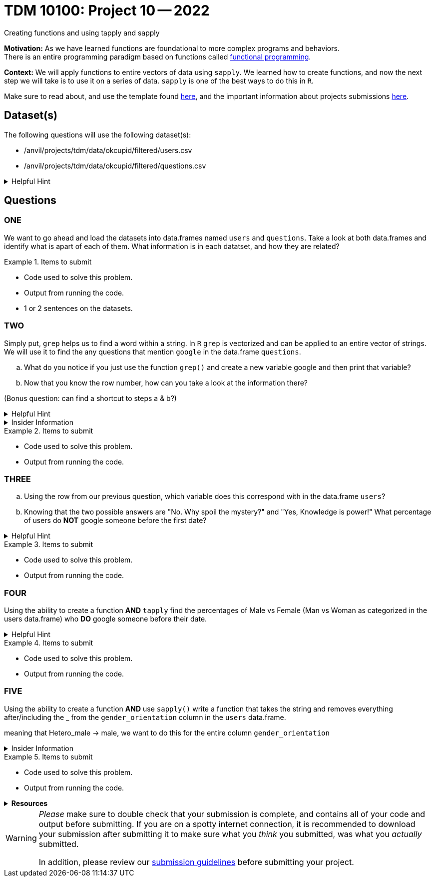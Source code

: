 = TDM 10100: Project 10 -- 2022
Creating functions and using tapply and sapply

**Motivation:**  As we have learned functions are foundational to more complex programs and behaviors. +
There is an entire programming paradigm based on functions called https://en.wikipedia.org/wiki/Functional_programming[functional programming].

**Context:** 
We will apply functions to entire vectors of data using `sapply`. We learned how to create functions, and now the next step we will take is to use it on a series of data. `sapply` is one of the best ways to do this in `R`. 

Make sure to read about, and use the template found xref:templates.adoc[here], and the important information about projects submissions xref:submissions.adoc[here].

== Dataset(s)

The following questions will use the following dataset(s):

* /anvil/projects/tdm/data/okcupid/filtered/users.csv
* /anvil/projects/tdm/data/okcupid/filtered/questions.csv

.Helpful Hint
[%collapsible]
====
read.csv() function automatically delineates by a comma`,` +
You can use other delimiters by using adding the `sep` argument +
i.e. `read.csv(...sep=';')` +

Use the `readlines(...,n=x)` function to see the first x number of rows to identify what the character that you will use in the `sep` argument.  
====


== Questions

=== ONE
We want to go ahead and load the datasets into data.frames named `users` and `questions`. Take a look at both data.frames and identify what is apart of each of them. What information is in each datatset, and how they are related?


.Items to submit
====
- Code used to solve this problem.
- Output from running the code.
- 1 or 2 sentences on the datasets.
====

=== TWO
Simply put, `grep` helps us to find a word within a string. In `R` `grep` is vectorized and can be applied to an entire vector of strings. We will use it to find the any questions that mention `google` in the data.frame `questions`.
[loweralpha]
.. What do you notice if you just use the function `grep()` and create a new variable google and then print that variable?

.. Now that you know the row number, how can you take a look at the information there?

(Bonus question: can find a shortcut to steps a & b?)

.Helpful Hint
[%collapsible]
====
https://www.rdocumentation.org/packages/base/versions/3.6.2/topics/grep[*grep*] - `grep()` is a function in `R` that is used to search for matches of a pattern within each element of a string. 
[source,r]
----
grep(pattern, x, ignore.case = FALSE, perl = FALSE, value = FALSE,
     fixed = FALSE, useBytes = FALSE, invert = FALSE)

grepl(pattern, x, ignore.case = FALSE, perl = FALSE,
      fixed = FALSE, useBytes = FALSE)
----
====

.Insider Information
[%collapsible]
====
Just an FYI refresh: +

* `<-` is an assignment operator, it assigns values to a variable

* Functions *must* be called using the round brackets aka parenthesis *`()`* 

* Square brackets *`[]`*, are also called `extraction operators` as they are used to help extract specific elements from a vector or matrix. 
====

.Items to submit
====
- Code used to solve this problem.
- Output from running the code.
====

=== THREE
[loweralpha]
.. Using the row from our previous question, which variable does this correspond with in the data.frame `users`? 

.. Knowing that the two possible answers are "No. Why spoil the mystery?" and "Yes, Knowledge is power!" What percentage of users do *NOT* google someone before the first date?


.Helpful Hint
[%collapsible]
====
* Row 2172 in `questions` corresponds to column named `q170849` in `users`

* The `table()` function can be used to quickly create frequency tables 

* The `prop.table()` function can calculate the value of each cell in a table as a proportion of all values.
====

.Items to submit
====
- Code used to solve this problem.
- Output from running the code.
====

=== FOUR

Using the ability to create a function *AND* `tapply` find the percentages of Male vs Female  (Man vs Woman as categorized in the users data.frame) who *DO* google someone before their date. 



.Helpful Hint
[%collapsible]
====
* https://www.rdocumentation.org/packages/base/versions/3.6.2/topics/tapply[`tapply()`] function can be used to apply some function to a vector that has been grouped by another vector. 
`tapply(x,INDEX, FUNCTION)`
====


.Items to submit
====
- Code used to solve this problem.
- Output from running the code.
====

=== FIVE

Using the ability to create a function *AND* use `sapply()` write a function that takes the string and removes everything after/including the _ from the `gender_orientation` column in the `users` data.frame.

meaning that Hetero_male -> male, we want to do this for the entire column `gender_orientation`



.Insider Information
[%collapsible]
====
Sapply()- allows you to iterate over a list or vector _without_ the need to use a for loop which is typically a slow way to work in `R`. 

Remember the difference +
(a `very` brief summary of each)

* A vector is the basic data structure in `R` they typically are atomic vectors and lists and have three common properties 
    * Type- typeof()
    * Length- length()
    * Attributes- attributes() 
They are different due to the type of elements they hold. All elements in an atomic vector must be the same(they are also always "flat"), but elements of a list can be different types. 
construction of lists are done by using the function `list()`. The construction of atomic vectors are done by using the function `c()`.
You can determine specific type by using functions like *is.character(), is.double(), is.integer(), is.logical()* 

* A matrix is a two-dimensional; rows and columns and all cells must be the same type. Can be created with the function `matrix()`. 

* An array can be one dimension multi-dimensional. An array with one dimension is similar (but not exact) as a vector. An array with two dimensions is similar (but not exact) as a matrix. An array with three or more dimensions is an n-dimensional array. can be created with the function `array()`.

* A data frame is like a table, or like a matrix, *BUT* the columns can hold different types of data.
====


.Items to submit
====
- Code used to solve this problem.
- Output from running the code.
====


.*Resources*
[%collapsible]
====
* https://www.geeksforgeeks.org/find-position-of-a-matched-pattern-in-a-string-in-r-programming-grep-function/

====




[WARNING]
====
_Please_ make sure to double check that your submission is complete, and contains all of your code and output before submitting. If you are on a spotty internet connection, it is recommended to download your submission after submitting it to make sure what you _think_ you submitted, was what you _actually_ submitted.
                                                                                                                             
In addition, please review our xref:submissions.adoc[submission guidelines] before submitting your project.
====
